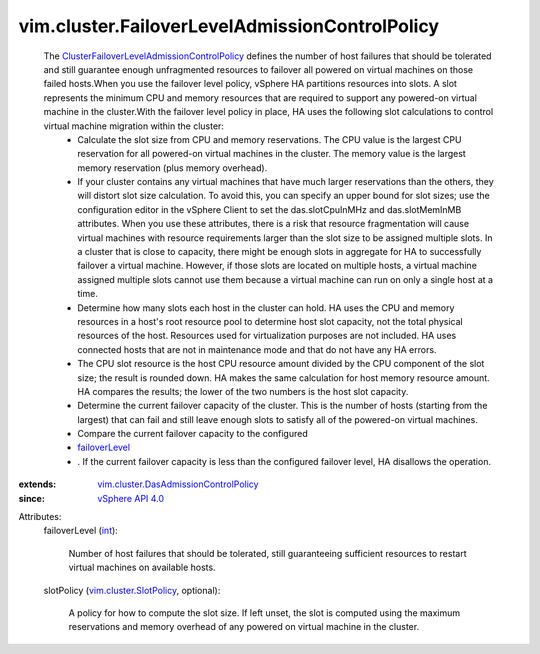 .. _int: https://docs.python.org/2/library/stdtypes.html

.. _failoverLevel: ../../vim/cluster/FailoverLevelAdmissionControlPolicy.rst#failoverLevel

.. _vSphere API 4.0: ../../vim/version.rst#vimversionversion5

.. _vim.cluster.SlotPolicy: ../../vim/cluster/SlotPolicy.rst

.. _vim.cluster.DasAdmissionControlPolicy: ../../vim/cluster/DasAdmissionControlPolicy.rst

.. _ClusterFailoverLevelAdmissionControlPolicy: ../../vim/cluster/FailoverLevelAdmissionControlPolicy.rst


vim.cluster.FailoverLevelAdmissionControlPolicy
===============================================
  The `ClusterFailoverLevelAdmissionControlPolicy`_ defines the number of host failures that should be tolerated and still guarantee enough unfragmented resources to failover all powered on virtual machines on those failed hosts.When you use the failover level policy, vSphere HA partitions resources into slots. A slot represents the minimum CPU and memory resources that are required to support any powered-on virtual machine in the cluster.With the failover level policy in place, HA uses the following slot calculations to control virtual machine migration within the cluster:
   * Calculate the slot size from CPU and memory reservations. The CPU value is the largest CPU reservation for all powered-on virtual machines in the cluster. The memory value is the largest memory reservation (plus memory overhead).
   * If your cluster contains any virtual machines that have much larger reservations than the others, they will distort slot size calculation. To avoid this, you can specify an upper bound for slot sizes; use the configuration editor in the vSphere Client to set the das.slotCpuInMHz and das.slotMemInMB attributes. When you use these attributes, there is a risk that resource fragmentation will cause virtual machines with resource requirements larger than the slot size to be assigned multiple slots. In a cluster that is close to capacity, there might be enough slots in aggregate for HA to successfully failover a virtual machine. However, if those slots are located on multiple hosts, a virtual machine assigned multiple slots cannot use them because a virtual machine can run on only a single host at a time.
   * Determine how many slots each host in the cluster can hold. HA uses the CPU and memory resources in a host's root resource pool to determine host slot capacity, not the total physical resources of the host. Resources used for virtualization purposes are not included. HA uses connected hosts that are not in maintenance mode and that do not have any HA errors.
   * The CPU slot resource is the host CPU resource amount divided by the CPU component of the slot size; the result is rounded down. HA makes the same calculation for host memory resource amount. HA compares the results; the lower of the two numbers is the host slot capacity.
   * Determine the current failover capacity of the cluster. This is the number of hosts (starting from the largest) that can fail and still leave enough slots to satisfy all of the powered-on virtual machines.
   * Compare the current failover capacity to the configured
   * `failoverLevel`_
   * . If the current failover capacity is less than the configured failover level, HA disallows the operation.
:extends: vim.cluster.DasAdmissionControlPolicy_
:since: `vSphere API 4.0`_

Attributes:
    failoverLevel (`int`_):

       Number of host failures that should be tolerated, still guaranteeing sufficient resources to restart virtual machines on available hosts.
    slotPolicy (`vim.cluster.SlotPolicy`_, optional):

       A policy for how to compute the slot size. If left unset, the slot is computed using the maximum reservations and memory overhead of any powered on virtual machine in the cluster.
